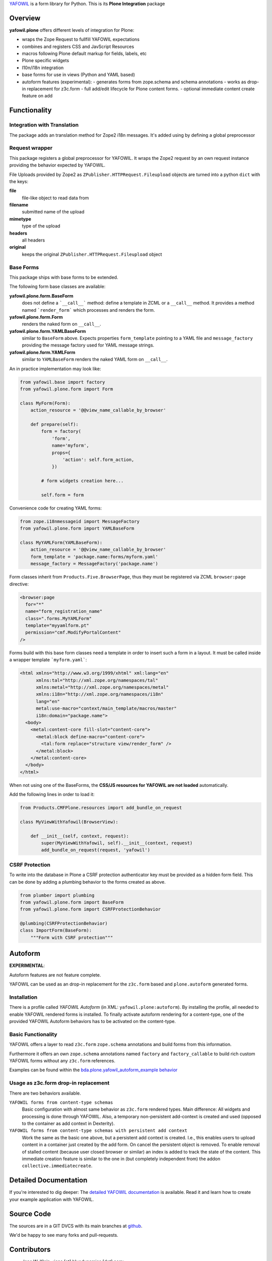 `YAFOWIL <http://pypi.python.org/pypi/yafowil>`_ is a form library for Python.
This is its **Plone Integration** package

Overview
========

**yafowil.plone** offers different levels of integration for Plone:

- wraps the Zope Request to fullfill YAFOWIL expectations
- combines and registers CSS and JavScript Resources
- macros following Plone default markup for fields, labels, etc
- Plone specific widgets
- l10n/i18n integration
- base forms for use in views (Python and YAML based)
- autoform features (experimental):
  - generates forms from zope.schema and schema annotations
  - works as drop-in replacement for z3c.form
  - full add/edit lifecycle for Plone content forms.
  - optional immediate content create feature on add

Functionality
=============

Integration with Translation
----------------------------

The package adds an translation method for Zope2 i18n messages.
It's added using by defining a global preprocessor

Request wrapper
---------------

This package registers a global preprocessor for YAFOWIL.
It wraps the Zope2 request by an own request instance providing the behavior
expected by YAFOWIL.

File Uploads provided by Zope2 as ``ZPublisher.HTTPRequest.Fileupload`` objects
are turned into a python ``dict`` with the keys:

**file**
    file-like object to read data from

**filename**
    submitted name of the upload

**mimetype**
    type of the upload

**headers**
    all headers

**original**
    keeps the original ``ZPublisher.HTTPRequest.Fileupload`` object

Base Forms
----------

This package ships with base forms to be extended.

The following form base classes are available:

**yafowil.plone.form.BaseForm**
    does not define a ```__call__``` method: define a template in ZCML or a
    ``__call__`` method. It provides a method named ```render_form``` which
    processes and renders the form.

**yafowil.plone.form.Form**
    renders the naked form on ``__call__``.

**yafowil.plone.form.YAMLBaseForm**
    similar to ``BaseForm`` above.
    Expects properties ``form_template`` pointing to a YAML file and
    ``message_factory`` providing the message factory used for YAML message
    strings.

**yafowil.plone.form.YAMLForm**
    similar to ``YAMLBaseForm`` renders the naked YAML form on ``__call__``.

An in practice implementation may look like:

.. code:: python

    from yafowil.base import factory
    from yafowil.plone.form import Form

    class MyForm(Form):
        action_resource = '@@view_name_callable_by_browser'

        def prepare(self):
            form = factory(
                'form',
                name='myform',
                props={
                    'action': self.form_action,
                })

            # form widgets creation here...

            self.form = form

Convenience code for creating YAML forms:

.. code:: python

    from zope.i18nmessageid import MessageFactory
    from yafowil.plone.form import YAMLBaseForm

    class MyYAMLForm(YAMLBaseForm):
        action_resource = '@@view_name_callable_by_browser'
        form_template = 'package.name:forms/myform.yaml'
        message_factory = MessageFactory('package.name')

Form classes inherit from ``Products.Five.BrowserPage``, thus they
must be registered via ZCML ``browser:page`` directive:

.. code:: xml

    <browser:page
      for="*"
      name="form_registration_name"
      class=".forms.MyYAMLForm"
      template="myyamlform.pt"
      permission="cmf.ModifyPortalContent"
    />

Forms build with this base form classes need a template in
order to insert such a form in a layout. It must be called inside a
wrapper template ```myform.yaml```:

.. code:: xml

    <html xmlns="http://www.w3.org/1999/xhtml" xml:lang="en"
          xmlns:tal="http://xml.zope.org/namespaces/tal"
          xmlns:metal="http://xml.zope.org/namespaces/metal"
          xmlns:i18n="http://xml.zope.org/namespaces/i18n"
          lang="en"
          metal:use-macro="context/main_template/macros/master"
          i18n:domain="package.name">
      <body>
        <metal:content-core fill-slot="content-core">
          <metal:block define-macro="content-core">
            <tal:form replace="structure view/render_form" />
          </metal:block>
        </metal:content-core>
      </body>
    </html>

When not using one of the BaseForms, the
**CSS/JS resources for YAFOWIL are not loaded** automatically.

Add the following lines in order to load it:

.. code:: python

    from Products.CMFPlone.resources import add_bundle_on_request

    class MyViewWithYafowil(BrowserView):

        def __init__(self, context, request):
            super(MyViewWithYafowil, self).__init__(context, request)
            add_bundle_on_request(request, 'yafowil')

CSRF Protection
---------------

To write into the database in Plone a CSRF protection authenticator key must
be provided as a hidden form field. This can be done by adding a plumbing
behavior to the forms created as above.

.. code:: Python
 
    from plumber import plumbing
    from yafowil.plone.form import BaseForm
    from yafowil.plone.form import CSRFProtectionBehavior

    @plumbing(CSRFProtectionBehavior)
    class ImportForm(BaseForm):
        """Form with CSRF protection"""

Autoform
========

**EXPERIMENTAL**:

Autoform features are not feature complete.

YAFOWIL can be used as an drop-in replacement for the ``z3c.form`` based and
``plone.autoform`` generated forms.

Installation
------------

There is a profile called *YAFOWIL Autoform* (in XML: ``yafowil.plone:autoform``).
By installing the profile, all needed to enable YAFOWIL rendered forms is installed.
To finally activate autoform rendering for a content-type, one of the provided
YAFOWIL Autoform behaviors has to be activated on the content-type.

Basic Functionality
-------------------

YAFOWIL offers a layer to read ``z3c.form`` ``zope.schema`` annotations and
build forms from this information.

Furthermore it offers an own ``zope.schema`` annotations named ``factory``
and ``factory_callable`` to build rich custom YAFOWIL forms without any
``z3c.form`` references.

Examples can be found within the
`bda.plone.yafowil_autoform_example behavior <https://github.com/bluedynamics/bda.plone.yafowil_autoform_example/blob/master/src/bda/plone/yafowil_autoform_example/behaviors.py>`_

Usage as z3c.form drop-in replacement
-------------------------------------

There are two behaviors available.

``YAFOWIL forms from content-type schemas``
    Basic configuration with almost same behavior as ``z3c.form`` rendered types.
    Main difference: All widgets and processing is done through YAFOWIL.
    Also, a temporary non-persistent add-context is created and used (opposed
    to the container as add context in Dexterity).

``YAFOWIL forms from content-type schemas with persistent add context``
    Work the same as the basic one above, but a persistent add context is
    created. I.e., this enables users to upload content in a container just
    created by the add form. On cancel the persistent object is removed.
    To enable removal of stalled content (because user closed browser or
    similar) an index is added to track the state of the content. This
    immediate creation feature is similar to the one in (but completely
    independent from) the addon ``collective.immediatecreate``.

Detailed Documentation
======================

If you're interested to dig deeper:
The `detailed YAFOWIL documentation <http://yafowil.info>`_ is available.
Read it and learn how to create your example application with YAFOWIL.

Source Code
===========

The sources are in a GIT DVCS with its main branches at
`github <http://github.com/bluedynamics/yafowil.plone>`_.

We'd be happy to see many forks and pull-requests.

Contributors
============

- Jens W. Klein <jens [at] bluedynamics [dot] com>
- Peter Holzer <hpeter [at] agitator [dot] com>
- Benjamin Stefaner <bs [at] kleinundpartner [dot] at>
- Robert Niederreiter <rnix [at] squarewave [dot] at>

